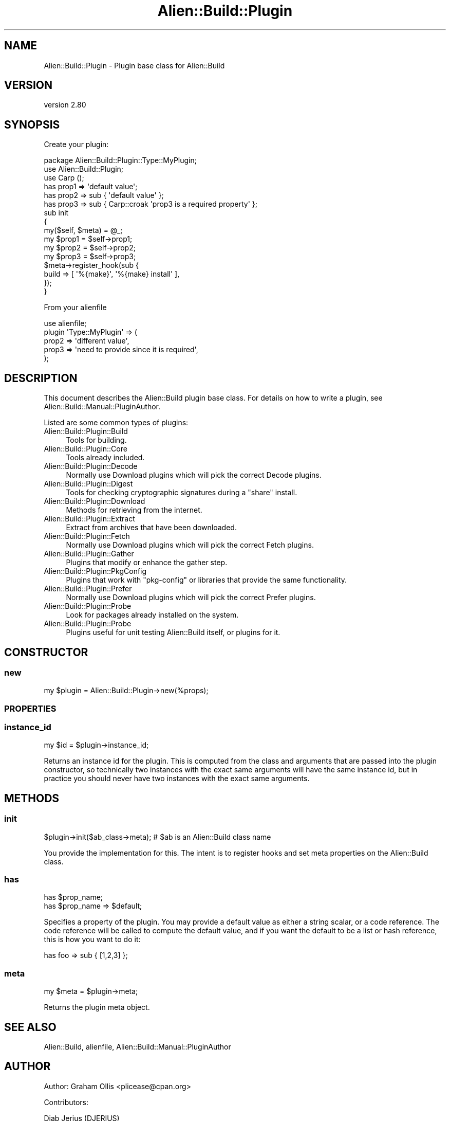 .\" -*- mode: troff; coding: utf-8 -*-
.\" Automatically generated by Pod::Man 5.01 (Pod::Simple 3.43)
.\"
.\" Standard preamble:
.\" ========================================================================
.de Sp \" Vertical space (when we can't use .PP)
.if t .sp .5v
.if n .sp
..
.de Vb \" Begin verbatim text
.ft CW
.nf
.ne \\$1
..
.de Ve \" End verbatim text
.ft R
.fi
..
.\" \*(C` and \*(C' are quotes in nroff, nothing in troff, for use with C<>.
.ie n \{\
.    ds C` ""
.    ds C' ""
'br\}
.el\{\
.    ds C`
.    ds C'
'br\}
.\"
.\" Escape single quotes in literal strings from groff's Unicode transform.
.ie \n(.g .ds Aq \(aq
.el       .ds Aq '
.\"
.\" If the F register is >0, we'll generate index entries on stderr for
.\" titles (.TH), headers (.SH), subsections (.SS), items (.Ip), and index
.\" entries marked with X<> in POD.  Of course, you'll have to process the
.\" output yourself in some meaningful fashion.
.\"
.\" Avoid warning from groff about undefined register 'F'.
.de IX
..
.nr rF 0
.if \n(.g .if rF .nr rF 1
.if (\n(rF:(\n(.g==0)) \{\
.    if \nF \{\
.        de IX
.        tm Index:\\$1\t\\n%\t"\\$2"
..
.        if !\nF==2 \{\
.            nr % 0
.            nr F 2
.        \}
.    \}
.\}
.rr rF
.\" ========================================================================
.\"
.IX Title "Alien::Build::Plugin 3"
.TH Alien::Build::Plugin 3 2023-05-11 "perl v5.38.2" "User Contributed Perl Documentation"
.\" For nroff, turn off justification.  Always turn off hyphenation; it makes
.\" way too many mistakes in technical documents.
.if n .ad l
.nh
.SH NAME
Alien::Build::Plugin \- Plugin base class for Alien::Build
.SH VERSION
.IX Header "VERSION"
version 2.80
.SH SYNOPSIS
.IX Header "SYNOPSIS"
Create your plugin:
.PP
.Vb 1
\& package Alien::Build::Plugin::Type::MyPlugin;
\& 
\& use Alien::Build::Plugin;
\& use Carp ();
\& 
\& has prop1 => \*(Aqdefault value\*(Aq;
\& has prop2 => sub { \*(Aqdefault value\*(Aq };
\& has prop3 => sub { Carp::croak \*(Aqprop3 is a required property\*(Aq };
\& 
\& sub init
\& {
\&   my($self, $meta) = @_;
\& 
\&   my $prop1 = $self\->prop1;
\&   my $prop2 = $self\->prop2;
\&   my $prop3 = $self\->prop3;
\& 
\&   $meta\->register_hook(sub {
\&     build => [ \*(Aq%{make}\*(Aq, \*(Aq%{make} install\*(Aq ],
\&   });
\& }
.Ve
.PP
From your alienfile
.PP
.Vb 5
\& use alienfile;
\& plugin \*(AqType::MyPlugin\*(Aq => (
\&   prop2 => \*(Aqdifferent value\*(Aq,
\&   prop3 => \*(Aqneed to provide since it is required\*(Aq,
\& );
.Ve
.SH DESCRIPTION
.IX Header "DESCRIPTION"
This document describes the Alien::Build plugin base class.  For details
on how to write a plugin, see Alien::Build::Manual::PluginAuthor.
.PP
Listed are some common types of plugins:
.IP Alien::Build::Plugin::Build 4
.IX Item "Alien::Build::Plugin::Build"
Tools for building.
.IP Alien::Build::Plugin::Core 4
.IX Item "Alien::Build::Plugin::Core"
Tools already included.
.IP Alien::Build::Plugin::Decode 4
.IX Item "Alien::Build::Plugin::Decode"
Normally use Download plugins which will pick the correct Decode plugins.
.IP Alien::Build::Plugin::Digest 4
.IX Item "Alien::Build::Plugin::Digest"
Tools for checking cryptographic signatures during a \f(CW\*(C`share\*(C'\fR install.
.IP Alien::Build::Plugin::Download 4
.IX Item "Alien::Build::Plugin::Download"
Methods for retrieving from the internet.
.IP Alien::Build::Plugin::Extract 4
.IX Item "Alien::Build::Plugin::Extract"
Extract from archives that have been downloaded.
.IP Alien::Build::Plugin::Fetch 4
.IX Item "Alien::Build::Plugin::Fetch"
Normally use Download plugins which will pick the correct Fetch plugins.
.IP Alien::Build::Plugin::Gather 4
.IX Item "Alien::Build::Plugin::Gather"
Plugins that modify or enhance the gather step.
.IP Alien::Build::Plugin::PkgConfig 4
.IX Item "Alien::Build::Plugin::PkgConfig"
Plugins that work with \f(CW\*(C`pkg\-config\*(C'\fR or libraries that provide the same
functionality.
.IP Alien::Build::Plugin::Prefer 4
.IX Item "Alien::Build::Plugin::Prefer"
Normally use Download plugins which will pick the correct Prefer plugins.
.IP Alien::Build::Plugin::Probe 4
.IX Item "Alien::Build::Plugin::Probe"
Look for packages already installed on the system.
.IP Alien::Build::Plugin::Probe 4
.IX Item "Alien::Build::Plugin::Probe"
Plugins useful for unit testing Alien::Build itself, or plugins for it.
.SH CONSTRUCTOR
.IX Header "CONSTRUCTOR"
.SS new
.IX Subsection "new"
.Vb 1
\& my $plugin = Alien::Build::Plugin\->new(%props);
.Ve
.SS PROPERTIES
.IX Subsection "PROPERTIES"
.SS instance_id
.IX Subsection "instance_id"
.Vb 1
\& my $id = $plugin\->instance_id;
.Ve
.PP
Returns an instance id for the plugin.  This is computed from the class and
arguments that are passed into the plugin constructor, so technically two
instances with the exact same arguments will have the same instance id, but
in practice you should never have two instances with the exact same arguments.
.SH METHODS
.IX Header "METHODS"
.SS init
.IX Subsection "init"
.Vb 1
\& $plugin\->init($ab_class\->meta); # $ab is an Alien::Build class name
.Ve
.PP
You provide the implementation for this.  The intent is to register
hooks and set meta properties on the Alien::Build class.
.SS has
.IX Subsection "has"
.Vb 2
\& has $prop_name;
\& has $prop_name => $default;
.Ve
.PP
Specifies a property of the plugin.  You may provide a default value as either
a string scalar, or a code reference.  The code reference will be called to
compute the default value, and if you want the default to be a list or hash
reference, this is how you want to do it:
.PP
.Vb 1
\& has foo => sub { [1,2,3] };
.Ve
.SS meta
.IX Subsection "meta"
.Vb 1
\& my $meta = $plugin\->meta;
.Ve
.PP
Returns the plugin meta object.
.SH "SEE ALSO"
.IX Header "SEE ALSO"
Alien::Build, alienfile, Alien::Build::Manual::PluginAuthor
.SH AUTHOR
.IX Header "AUTHOR"
Author: Graham Ollis <plicease@cpan.org>
.PP
Contributors:
.PP
Diab Jerius (DJERIUS)
.PP
Roy Storey (KIWIROY)
.PP
Ilya Pavlov
.PP
David Mertens (run4flat)
.PP
Mark Nunberg (mordy, mnunberg)
.PP
Christian Walde (Mithaldu)
.PP
Brian Wightman (MidLifeXis)
.PP
Zaki Mughal (zmughal)
.PP
mohawk (mohawk2, ETJ)
.PP
Vikas N Kumar (vikasnkumar)
.PP
Flavio Poletti (polettix)
.PP
Salvador Fandiño (salva)
.PP
Gianni Ceccarelli (dakkar)
.PP
Pavel Shaydo (zwon, trinitum)
.PP
Kang-min Liu (劉康民, gugod)
.PP
Nicholas Shipp (nshp)
.PP
Juan Julián Merelo Guervós (JJ)
.PP
Joel Berger (JBERGER)
.PP
Petr Písař (ppisar)
.PP
Lance Wicks (LANCEW)
.PP
Ahmad Fatoum (a3f, ATHREEF)
.PP
José Joaquín Atria (JJATRIA)
.PP
Duke Leto (LETO)
.PP
Shoichi Kaji (SKAJI)
.PP
Shawn Laffan (SLAFFAN)
.PP
Paul Evans (leonerd, PEVANS)
.PP
Håkon Hægland (hakonhagland, HAKONH)
.PP
nick nauwelaerts (INPHOBIA)
.PP
Florian Weimer
.SH "COPYRIGHT AND LICENSE"
.IX Header "COPYRIGHT AND LICENSE"
This software is copyright (c) 2011\-2022 by Graham Ollis.
.PP
This is free software; you can redistribute it and/or modify it under
the same terms as the Perl 5 programming language system itself.
